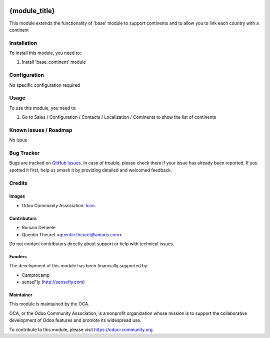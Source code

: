 .. image:: https://img.shields.io/badge/licence-AGPL--3-blue.svg
   :target: http://www.gnu.org/licenses/agpl
   :alt: License: AGPL-3

==============
{module_title}
==============

This module extends the functionality of 'base' module to support continents
and to allow you to link each country with a continent

Installation
============

To install this module, you need to:

#. Install 'base_continent' module

Configuration
=============

No specific configuration required

Usage
=====

To use this module, you need to:

#. Go to Sales / Configuration / Contacts / Localization / Continents to show the list of continents

Known issues / Roadmap
======================

No issue

Bug Tracker
===========

Bugs are tracked on `GitHub Issues
<https://github.com/OCA/{project_repo}/issues>`_. In case of trouble, please
check there if your issue has already been reported. If you spotted it first,
help us smash it by providing detailed and welcomed feedback.

Credits
=======

Images
------

* Odoo Community Association: `Icon <https://github.com/OCA/maintainer-tools/blob/master/template/module/static/description/icon.svg>`_.

Contributors
------------

* Romain Deheele
* Quentin Theuret <quentin.theuret@amaris.com>

Do not contact contributors directly about support or help with technical issues.

Funders
-------

The development of this module has been financially supported by:

* Camptocamp
* senseFly (http://sensefly.com)

Maintainer
----------

.. image:: https://odoo-community.org/logo.png
   :alt: Odoo Community Association
   :target: https://odoo-community.org

This module is maintained by the OCA.

OCA, or the Odoo Community Association, is a nonprofit organization whose
mission is to support the collaborative development of Odoo features and
promote its widespread use.

To contribute to this module, please visit https://odoo-community.org.